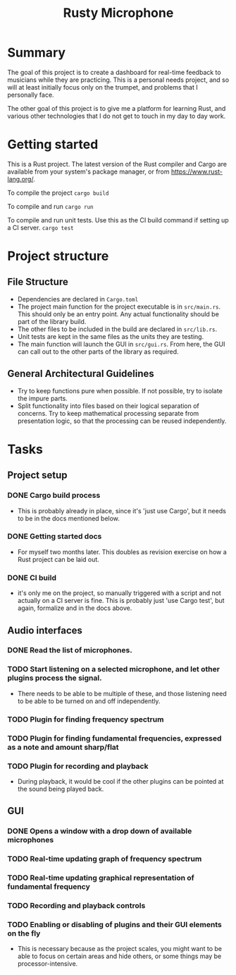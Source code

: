 #+TITLE: Rusty Microphone

* Summary

The goal of this project is to create a dashboard for real-time
feedback to musicians while they are practicing. This is a personal
needs project, and so will at least initially focus only on the
trumpet, and problems that I personally face.

The other goal of this project is to give me a platform for learning
Rust, and various other technologies that I do not get to touch in my
day to day work.

* Getting started

This is a Rust project. The latest version of the Rust compiler and
Cargo are available from your system's package manager, or from
https://www.rust-lang.org/.

To compile the project
src_sh{cargo build}

To compile and run
src_sh{cargo run}

To compile and run unit tests. Use this as the CI build command if
setting up a CI server.
src_sh{cargo test}

* Project structure

** File Structure

- Dependencies are declared in ~Cargo.toml~
- The project main function for the project executable is in
  ~src/main.rs~. This should only be an entry point. Any actual
  functionality should be part of the library build.
- The other files to be included in the build are declared in
  ~src/lib.rs~.
- Unit tests are kept in the same files as the units they are testing.
- The main function will launch the GUI in ~src/gui.rs~. From here,
  the GUI can call out to the other parts of the library as required.

** General Architectural Guidelines

- Try to keep functions pure when possible. If not possible, try to
  isolate the impure parts.
- Split functionality into files based on their logical separation of
  concerns. Try to keep mathematical processing separate from
  presentation logic, so that the processing can be reused
  independently.

* Tasks
** Project setup
*** DONE Cargo build process
- This is probably already in place, since it's 'just use Cargo', but
  it needs to be in the docs mentioned below.
*** DONE Getting started docs
- For myself two months later. This doubles as revision exercise on
  how a Rust project can be laid out.
*** DONE CI build
- it's only me on the project, so manually triggered with a script and
  not actually on a CI server is fine. This is probably just 'use
  Cargo test', but again, formalize and in the docs above.
** Audio interfaces
*** DONE Read the list of microphones.
*** TODO Start listening on a selected microphone, and let other plugins process the signal.
- There needs to be able to be multiple of these, and those listening
  need to be able to be turned on and off independently.
*** TODO Plugin for finding frequency spectrum
*** TODO Plugin for finding fundamental frequencies, expressed as a note and amount sharp/flat
*** TODO Plugin for recording and playback
- During playback, it would be cool if the other plugins can be
  pointed at the sound being played back.
** GUI
*** DONE Opens a window with a drop down of available microphones
*** TODO Real-time updating graph of frequency spectrum
*** TODO Real-time updating graphical representation of fundamental frequency
*** TODO Recording and playback controls
*** TODO Enabling or disabling of plugins and their GUI elements on the fly
- This is necessary because as the project scales, you might want to
  be able to focus on certain areas and hide others, or some things
  may be processor-intensive.

